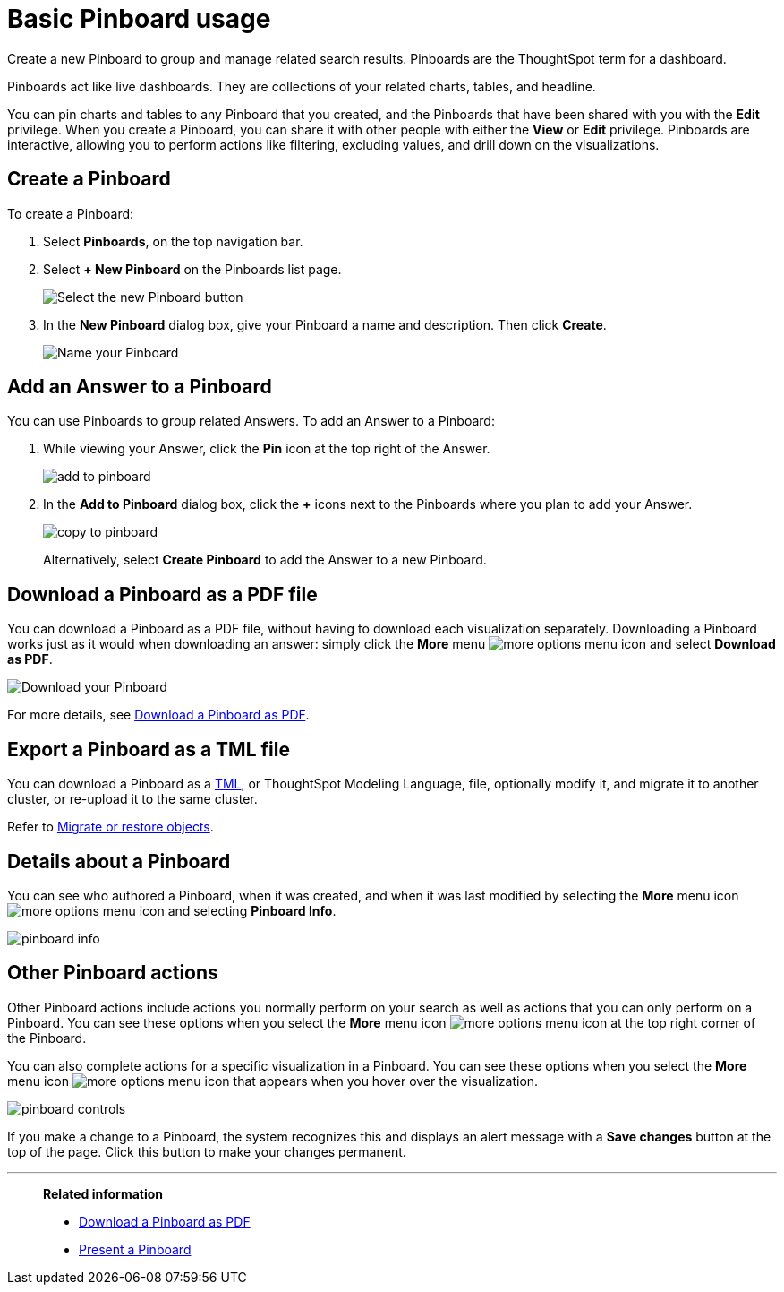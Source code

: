 = Basic Pinboard usage
:last_updated: 02/01/2021
:linkattrs:
:experimental:

Create a new Pinboard to group and manage related search results. Pinboards are the ThoughtSpot term for a dashboard.

Pinboards act like live dashboards.
They are collections of your related charts, tables, and headline.

You can pin charts and tables to any Pinboard that you created, and the Pinboards that have been shared with you with the *Edit* privilege.
When you create a Pinboard, you can share it with other people with either the *View* or *Edit* privilege.
Pinboards are interactive, allowing you to perform actions like filtering, excluding values, and drill down on the visualizations.

[#create]
== Create a Pinboard

To create a Pinboard:

. Select *Pinboards*, on the top navigation bar.
. Select *+ New Pinboard* on the Pinboards list page.
+
image::add_new_pinboard.png[Select the new Pinboard button]

. In the *New Pinboard* dialog box, give your Pinboard a name and description.
Then click *Create*.
+
image::new_pinboard.png[Name your Pinboard]

[#add-answer]
== Add an Answer to a Pinboard

You can use Pinboards to group related Answers.
To add an Answer to a Pinboard:

. While viewing your Answer, click the *Pin* icon at the top right of the Answer.
+
image::add_to_pinboard.png[]

. In the *Add to Pinboard* dialog box, click the *+* icons next to the Pinboards where you plan to add your Answer.
+
image::copy_to_pinboard.png[]
+
Alternatively, select *Create Pinboard* to add the  Answer to a new Pinboard.

[#download-pdf]
== Download a Pinboard as a PDF file

You can download a Pinboard as a PDF file, without having to download each visualization separately.
Downloading a Pinboard works just as it would when downloading an answer: simply click the *More* menu image:icon-ellipses.png[more options menu icon] and select *Download as PDF*.

image::pinboard-download-pdf.png[Download your Pinboard]

For more details, see xref:pinboard-download-pdf.adoc[Download a Pinboard as PDF].

[#export-tml]
== Export a Pinboard as a TML file

You can download a Pinboard as a xref:tml.adoc[TML], or ThoughtSpot Modeling Language, file, optionally modify it, and migrate it to another cluster, or re-upload it to the same cluster.

Refer to xref:scriptability.adoc[Migrate or restore objects].

[#details]
== Details about a Pinboard

You can see who authored a Pinboard, when it was created, and when it was last modified by selecting the *More* menu icon image:icon-ellipses.png[more options menu icon] and selecting *Pinboard Info*.

image::pinboard-info.png[]

[#actions]
== Other Pinboard actions

Other Pinboard actions include actions you normally perform on your search as well as actions that you can only perform on a Pinboard.
You can see these options when you select the *More* menu icon image:icon-ellipses.png[more options menu icon] at the top right corner of the Pinboard.

You can also complete actions for a specific visualization in a Pinboard.
You can see these options when you select the *More* menu icon image:icon-ellipses.png[more options menu icon] that appears when you hover over the visualization.

image::pinboard-controls.png[]

If you make a change to a Pinboard, the system recognizes this and displays an alert message with a *Save changes* button at the top of the page.
Click this button to make your changes permanent.

'''
> **Related information**
>
> * xref:pinboard-download-pdf.adoc[Download a Pinboard as PDF]
> * xref:pinboard-slideshow.adoc[Present a Pinboard]
